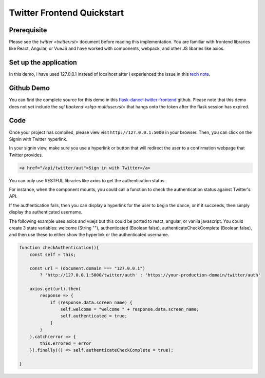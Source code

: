 Twitter Frontend Quickstart
===========================

Prerequisite
------------
Please see the `twitter <twitter.rst>` document before
reading this implementation. You are familiar with
frontend libraries like React, Angular, or VueJS and have worked
with components, webpack, and other JS libaries like axios.

Set up the application
----------------------
In this demo, I have used 127.0.0.1 instead of localhost after
I experienced the issue in this `tech note <https://twittercommunity.com/t/why-cant-i-use-localhost-as-my-oauth-callback/708>`_.


Github Demo
-----------
You can find the complete source for this demo in this `flask-dance-twitter-frontend <https://github.com/headwinds/flask-dance-twitter-frontend>`_ github.
Please note that this demo does not yet include the
`sql backend <slqa-multiuser.rst>` that hangs onto the token
after the flask session has expired.

Code
----
Once your project has compiled, please view visit ``http://127.0.0.1:5000`` in your browser.
Then, you can click on the Signin with Twitter hyperlink.

In your signin view, make sure you use a hyperlink or button that
will redirect the user to a confirmation webpage that Twitter provides.

.. code-block:: HTML

    <a href="/api/twitter/aut">Sign in with Twitter</a>

You can only use RESTFUL libraries like axios to get the
authentication status.

For instance, when the component mounts, you could call a function to check
the authentication status against Twitter's API.

If the authentication fails, then you can display a hyperlink for
the user to begin the dance, or if it succeeds, then simply
display the authenticated username.

The following example uses axios and vuejs but this could be ported to
react, angular, or vanila javascript. You could create 3 state variables:
welcome (String ""), authenticated (Boolean false),
authenticateCheckComplete (Boolean false), and then use these to
either show the hyperlink or the authenticated username.

.. code-block:: javascript

    function checkAuthentication(){
        const self = this;

        const url = (document.domain === "127.0.0.1")
            ? 'http://127.0.0.1:5000/twitter/auth' : 'https://your-production-domain/twitter/auth'

        axios.get(url).then(
            response => {
                if (response.data.screen_name) {
                    self.welcome = "welcome " + response.data.screen_name;
                    self.authenticated = true;
                }
            }
        ).catch(error => {
            this.errored = error
        }).finally(() => self.authenticateCheckComplete = true);

    }